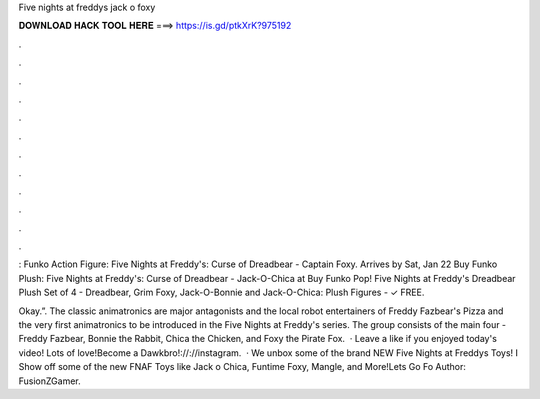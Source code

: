 Five nights at freddys jack o foxy



𝐃𝐎𝐖𝐍𝐋𝐎𝐀𝐃 𝐇𝐀𝐂𝐊 𝐓𝐎𝐎𝐋 𝐇𝐄𝐑𝐄 ===> https://is.gd/ptkXrK?975192



.



.



.



.



.



.



.



.



.



.



.



.

: Funko Action Figure: Five Nights at Freddy's: Curse of Dreadbear - Captain Foxy. Arrives by Sat, Jan 22 Buy Funko Plush: Five Nights at Freddy's: Curse of Dreadbear - Jack-O-Chica at  Buy Funko Pop! Five Nights at Freddy's Dreadbear Plush Set of 4 - Dreadbear, Grim Foxy, Jack-O-Bonnie and Jack-O-Chica: Plush Figures -  ✓ FREE.

Okay.”. The classic animatronics are major antagonists and the local robot entertainers of Freddy Fazbear's Pizza and the very first animatronics to be introduced in the Five Nights at Freddy's series. The group consists of the main four - Freddy Fazbear, Bonnie the Rabbit, Chica the Chicken, and Foxy the Pirate Fox.  · Leave a like if you enjoyed today's video! Lots of love!Become a Dawkbro!://://instagram.  · We unbox some of the brand NEW Five Nights at Freddys Toys! I Show off some of the new FNAF Toys like Jack o Chica, Funtime Foxy, Mangle, and More!Lets Go Fo Author: FusionZGamer.
